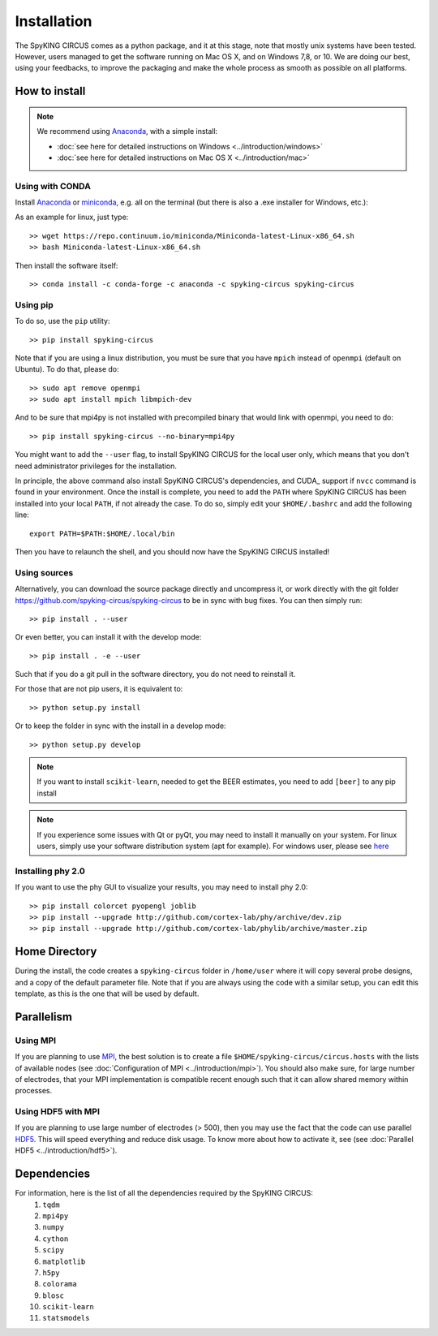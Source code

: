 Installation
============

The SpyKING CIRCUS comes as a python package, and it at this stage, note that mostly unix systems have been tested. However, users managed to get the software running on Mac OS X, and on Windows 7,8, or 10. We are doing our best, using your feedbacks, to improve the packaging and make the whole process as smooth as possible on all platforms. 

.. image::  https://anaconda.org/spyking-circus/spyking-circus/badges/version.svg
    :target: https://anaconda.org/spyking-circus/spyking-circus

.. image::  https://badge.fury.io/py/spyking-circus.svg
    :target: https://badge.fury.io/py/spyking-circus

How to install
--------------

.. note::
    
    We recommend using Anaconda_, with a simple install:

    * :doc:`see here for detailed instructions on Windows <../introduction/windows>` 
    * :doc:`see here for detailed instructions on Mac OS X <../introduction/mac>`


Using with CONDA
~~~~~~~~~~~~~~~~

Install Anaconda_ or miniconda_, e.g. all on the terminal (but there is also a .exe installer for Windows, etc.):

As an example for linux, just type::

    >> wget https://repo.continuum.io/miniconda/Miniconda-latest-Linux-x86_64.sh
    >> bash Miniconda-latest-Linux-x86_64.sh

Then install the software itself::

    >> conda install -c conda-forge -c anaconda -c spyking-circus spyking-circus


Using pip
~~~~~~~~~

To do so, use the ``pip`` utility::

    >> pip install spyking-circus


Note that if you are using a linux distribution, you must be sure that you have ``mpich`` instead of ``openmpi`` (default on Ubuntu). To do that, please do::

    >> sudo apt remove openmpi
    >> sudo apt install mpich libmpich-dev

And to be sure that mpi4py is not installed with precompiled binary that would link with openmpi, you need to do::

    >> pip install spyking-circus --no-binary=mpi4py

You might want to add the ``--user`` flag, to install SpyKING CIRCUS for the local user only, which means that you don't need administrator privileges for the installation.

In principle, the above command also install SpyKING CIRCUS's dependencies, and CUDA_ support if ``nvcc`` command is found in your environment. Once the install is complete, you need to add the ``PATH`` where SpyKING CIRCUS has been installed into your local ``PATH``, if not already the case. To do so, simply edit your ``$HOME/.bashrc`` and add the following line::

    export PATH=$PATH:$HOME/.local/bin

Then you have to relaunch the shell, and you should now have the SpyKING CIRCUS installed!

Using sources
~~~~~~~~~~~~~

Alternatively, you can download the source package directly and uncompress it, or work directly with the git folder https://github.com/spyking-circus/spyking-circus to be in sync with bug fixes. You can then simply run::

    >> pip install . --user

Or even better, you can install it with the develop mode::

    >> pip install . -e --user


Such that if you do a git pull in the software directory, you do not need to reinstall it.


For those that are not pip users, it is equivalent to::

    >> python setup.py install

Or to keep the folder in sync with the install in a develop mode::

    >> python setup.py develop 


.. note::

    If you want to install ``scikit-learn``, needed to get the BEER estimates, you need to add ``[beer]`` to any pip install


.. note::

    If you experience some issues with Qt or pyQt, you may need to install it manually on your system. For linux users, simply use your software distribution system (apt for example). For windows user, please see `here <http://doc.qt.io/qt-5/windows-support.html>`_


Installing phy 2.0
~~~~~~~~~~~~~~~~~~

If you want to use the phy GUI to visualize your results, you may need to install phy 2.0::

    >> pip install colorcet pyopengl joblib
    >> pip install --upgrade http://github.com/cortex-lab/phy/archive/dev.zip
    >> pip install --upgrade http://github.com/cortex-lab/phylib/archive/master.zip


Home Directory
--------------

During the install, the code creates a ``spyking-circus`` folder in ``/home/user`` where it will copy several probe designs, and a copy of the default parameter file. Note that if you are always using the code with a similar setup, you can edit this template, as this is the one that will be used by default.

Parallelism
-----------

Using MPI
~~~~~~~~~

If you are planning to use MPI_, the best solution is to create a file ``$HOME/spyking-circus/circus.hosts`` with the lists of available nodes (see :doc:`Configuration of MPI <../introduction/mpi>`). You should also make sure, for large number of electrodes, that your MPI implementation is compatible recent enough such that it can allow shared memory within processes.

Using HDF5 with MPI
~~~~~~~~~~~~~~~~~~~

If you are planning to use large number of electrodes (> 500), then you may use the fact that the code can use parallel HDF5_. This will speed everything and reduce disk usage. To know more about how to activate it, see (see :doc:`Parallel HDF5 <../introduction/hdf5>`). 


Dependencies
------------

For information, here is the list of all the dependencies required by the SpyKING CIRCUS:
    1. ``tqdm`` 
    2. ``mpi4py`` 
    3. ``numpy`` 
    4. ``cython`` 
    5. ``scipy``
    6. ``matplotlib`` 
    7. ``h5py``
    8. ``colorama``
    9. ``blosc``
    10. ``scikit-learn``
    11. ``statsmodels``
    
.. _Anaconda: https://www.anaconda.com/distribution/
.. _miniconda: https://docs.conda.io/en/latest/miniconda.html
.. _MPI: https://www.mpich.org/
.. _Xcode: https://developer.apple.com/xcode/download/
.. _HDF5: https://www.hdfgroup.org

